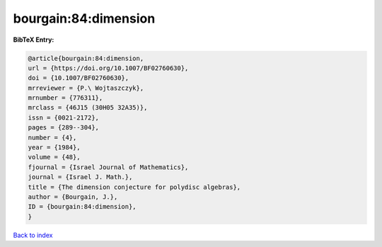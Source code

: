 bourgain:84:dimension
=====================

.. :cite:t:`bourgain:84:dimension`

.. bibliography:: ../../All.bib

**BibTeX Entry:**

.. code-block:: bibtex

   @article{bourgain:84:dimension,
   url = {https://doi.org/10.1007/BF02760630},
   doi = {10.1007/BF02760630},
   mrreviewer = {P.\ Wojtaszczyk},
   mrnumber = {776311},
   mrclass = {46J15 (30H05 32A35)},
   issn = {0021-2172},
   pages = {289--304},
   number = {4},
   year = {1984},
   volume = {48},
   fjournal = {Israel Journal of Mathematics},
   journal = {Israel J. Math.},
   title = {The dimension conjecture for polydisc algebras},
   author = {Bourgain, J.},
   ID = {bourgain:84:dimension},
   }

`Back to index <../index>`_
